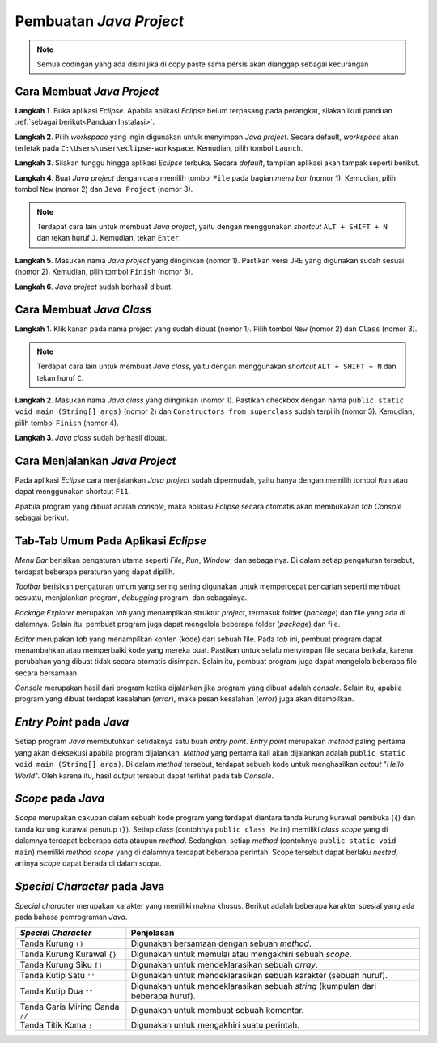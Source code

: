 Pembuatan *Java Project*
========================

.. note::

    Semua codingan yang ada disini jika di copy paste sama persis akan dianggap sebagai kecurangan


Cara Membuat *Java Project*
---------------------------

**Langkah 1**. Buka aplikasi *Eclipse*. Apabila aplikasi *Eclipse* belum terpasang pada perangkat, silakan ikuti panduan :ref:`sebagai berikut<Panduan Instalasi>`. 

.. image:: /images/session-01/project-1-loading.png
    :width: 300
    :align: center
.. centered:: Tampilan *Loading* pada Aplikasi *Eclipse*

**Langkah 2**. Pilih *workspace* yang ingin digunakan untuk menyimpan *Java project*. Secara default, *workspace* akan terletak pada ``C:\Users\user\eclipse-workspace``. Kemudian, pilih tombol ``Launch``.

.. image:: /images/session-01/project-2-workspace.png
    :width: 400
    :align: center
.. centered:: Tampilan Pemilihan *Workspace* pada Aplikasi *Eclipse*

**Langkah 3**. Silakan tunggu hingga aplikasi *Eclipse* terbuka. Secara *default*, tampilan aplikasi akan tampak seperti berikut.

.. image:: /images/session-01/project-3-layout.png
    :width: 800
    :align: center
.. centered:: Tampilan Utama Aplikasi *Eclipse*

**Langkah 4**. Buat *Java project* dengan cara memilih tombol ``File`` pada bagian *menu bar* (nomor 1). Kemudian, pilih tombol ``New`` (nomor 2) dan ``Java Project`` (nomor 3).

.. image:: /images/session-01/project-4-create.png
    :width: 300
    :align: center
.. centered:: Tampilan Menu Pembuatan *Java Project*

.. note:: 

    Terdapat cara lain untuk membuat *Java project*, yaitu dengan menggunakan *shortcut* ``ALT + SHIFT + N`` dan tekan huruf ``J``. Kemudian, tekan ``Enter``.

**Langkah 5**. Masukan nama *Java project* yang diinginkan (nomor 1). Pastikan versi JRE yang digunakan sudah sesuai (nomor 2). Kemudian, pilih tombol ``Finish`` (nomor 3).

.. image:: /images/session-01/project-5-config.png
    :width: 450
    :align: center
.. centered:: Tampilan Konfigurasi *Java Project*

**Langkah 6**. *Java project* sudah berhasil dibuat.

.. image:: /images/session-01/project-6-success.png
    :width: 400
    :align: center
.. centered:: Tampilan *Java Project*

Cara Membuat *Java Class* 
-------------------------

**Langkah 1**. Klik kanan pada nama project yang sudah dibuat (nomor 1). Pilih tombol ``New`` (nomor 2) dan ``Class`` (nomor 3).

.. image:: /images/session-01/class-1-create.png
    :width: 400
    :align: center
.. centered:: Tampilan Menu Pembuatan *Java Class*

.. note:: 

    Terdapat cara lain untuk membuat *Java class*, yaitu dengan menggunakan *shortcut* ``ALT + SHIFT + N`` dan tekan huruf ``C``.

**Langkah 2**. Masukan nama *Java class* yang diinginkan (nomor 1). Pastikan checkbox dengan nama ``public static void main (String[] args)`` (nomor 2) dan ``Constructors from superclass`` sudah terpilih (nomor 3). Kemudian, pilih tombol ``Finish`` (nomor 4).

.. image:: /images/session-01/class-2-config.png
    :width: 350
    :align: center
.. centered:: Tampilan Konfigurasi *Java Class*

**Langkah 3**. *Java class* sudah berhasil dibuat.

.. image:: /images/session-01/class-3-success.png
    :width: 500
    :align: center
.. centered:: Tampilan *Java Class*

Cara Menjalankan *Java Project*
-------------------------------

Pada aplikasi *Eclipse* cara menjalankan *Java project* sudah dipermudah, yaitu hanya dengan memilih tombol ``Run`` atau dapat menggunakan shortcut ``F11``.

.. image:: /images/session-01/run-project.png
    :width: 300
    :align: center
.. centered:: Tampilan Menu *Run*

Apabila program yang dibuat adalah *console*, maka aplikasi *Eclipse* secara otomatis akan membukakan *tab Console* sebagai berikut.

.. image:: /images/session-01/run-result.png
    :width: 500
    :align: center
.. centered:: Hasil Program Sederhana

Tab-Tab Umum Pada Aplikasi *Eclipse*
------------------------------------

*Menu Bar* berisikan pengaturan utama seperti *File*, *Run*, *Window*, dan sebagainya. Di dalam setiap pengaturan tersebut, terdapat beberapa peraturan yang dapat dipilih.

.. image:: /images/session-01/tab-menubar.png
    :width: 600
    :align: center
.. centered:: Tampilan *Menu Bar* pada Aplikasi *Eclipse*

*Toolbar* berisikan pengaturan umum yang sering sering digunakan untuk mempercepat pencarian seperti membuat sesuatu, menjalankan program, *debugging* program, dan sebagainya.

.. image:: /images/session-01/tab-toolbar.png
    :width: 600
    :align: center
.. centered:: Tampilan *Toolbar* pada Aplikasi *Eclipse*

*Package Explorer* merupakan *tab* yang menampilkan struktur *project*, termasuk folder (*package*) dan file yang ada di dalamnya. Selain itu, pembuat program juga dapat mengelola beberapa folder (*package*) dan file.

.. image:: /images/session-01/tab-package-explorer.png
    :width: 600
    :align: center
.. centered:: Tampilan *Package Explorer* pada Aplikasi *Eclipse*

*Editor* merupakan *tab* yang menampilkan konten (kode) dari sebuah file. Pada *tab* ini, pembuat program dapat menambahkan atau memperbaiki kode yang mereka buat. Pastikan untuk selalu menyimpan file secara berkala, karena perubahan yang dibuat tidak secara otomatis disimpan. Selain itu, pembuat program juga dapat mengelola beberapa file secara bersamaan.

.. image:: /images/session-01/tab-editor.png
    :width: 600
    :align: center
.. centered:: Tampilan *Editor* pada Aplikasi *Eclipse*

*Console* merupakan hasil dari program ketika dijalankan jika program yang dibuat adalah *console*. Selain itu, apabila program yang dibuat terdapat kesalahan (*error*), maka pesan kesalahan (*error*) juga akan ditampilkan.

.. image:: /images/session-01/tab-console.png
    :width: 600
    :align: center
.. centered:: Tampilan *Console* pada Aplikasi *Eclipse*

*Entry Point* pada *Java*
-------------------------

.. image:: /images/session-01/run-result.png
    :width: 500
    :align: center
.. centered:: *Entry Point* pada *Java*

Setiap program *Java* membutuhkan setidaknya satu buah *entry point*. *Entry point* merupakan *method* paling pertama yang akan dieksekusi apabila program dijalankan. *Method* yang pertama kali akan dijalankan adalah ``public static void main (String[] args)``. Di dalam *method* tersebut, terdapat sebuah kode untuk menghasilkan *output* "*Hello World*". Oleh karena itu, hasil *output* tersebut dapat terlihat pada tab *Console*.

*Scope* pada *Java*
-------------------

.. image:: /images/session-01/scope.png
    :width: 500
    :align: center
.. centered:: *Scope* pada *Java*

*Scope* merupakan cakupan dalam sebuah kode program yang terdapat diantara tanda kurung kurawal pembuka (``{``) dan tanda kurung kurawal penutup (``}``). Setiap *class* (contohnya ``public class Main``) memiliki *class scope* yang di dalamnya terdapat beberapa data ataupun *method*. Sedangkan, setiap *method* (contohnya ``public static void main``) memiliki *method scope* yang di dalamnya terdapat beberapa perintah. Scope tersebut dapat berlaku *nested*, artinya *scope* dapat berada di dalam *scope*.


*Special Character* pada Java
-----------------------------

*Special character* merupakan karakter yang memiliki makna khusus. Berikut adalah beberapa karakter spesial yang ada pada bahasa pemrograman *Java*.  

.. list-table::
   :header-rows: 1

   * - *Special Character*
     - Penjelasan
   * - Tanda Kurung ``()``
     - Digunakan bersamaan dengan sebuah *method*.
   * - Tanda Kurung Kurawal ``{}``
     - Digunakan untuk memulai atau mengakhiri sebuah *scope*.
   * - Tanda Kurung Siku ``[]``
     - Digunakan untuk mendeklarasikan sebuah *array*.
   * - Tanda Kutip Satu ``''``
     - Digunakan untuk mendeklarasikan sebuah karakter (sebuah huruf).
   * - Tanda Kutip Dua ``""``
     - Digunakan untuk mendeklarasikan sebuah *string* (kumpulan dari beberapa huruf).
   * - Tanda Garis Miring Ganda ``//``
     - Digunakan untuk membuat sebuah komentar.
   * - Tanda Titik Koma ``;``
     - Digunakan untuk mengakhiri suatu perintah.
